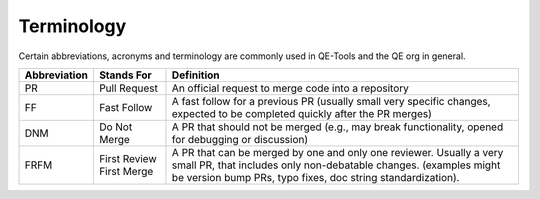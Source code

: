 Terminology
===========

Certain abbreviations, acronyms and terminology
are commonly used in QE-Tools and the QE org in general.

============  ========================  ======================================================================
Abbreviation  Stands For                Definition
============  ========================  ======================================================================
PR            Pull Request              An official request to merge code into a repository
FF            Fast Follow               A fast follow for a previous PR
                                        (usually small very specific changes,
                                        expected to be completed quickly after the PR merges)
DNM           Do Not Merge              A PR that should not be merged
                                        (e.g., may break functionality,
                                        opened for debugging or discussion)
FRFM          First Review First Merge  A PR that can be merged by one and only one reviewer.
                                        Usually a very small PR,
                                        that includes only non-debatable changes.
                                        (examples might be version bump PRs,
                                        typo fixes, doc string standardization).
============  ========================  ======================================================================

